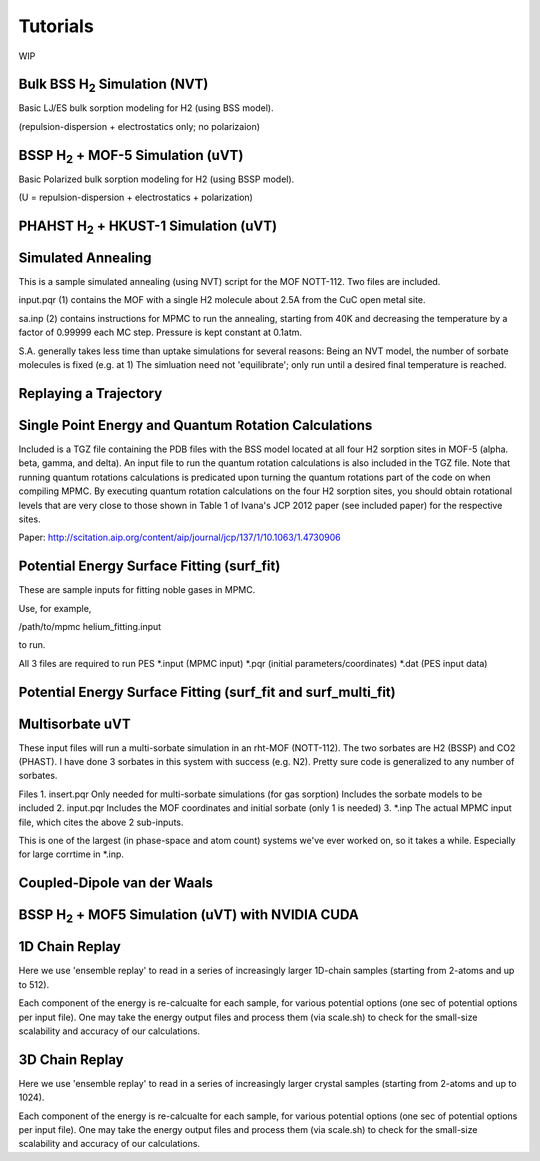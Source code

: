 Tutorials
*********

WIP

Bulk BSS H\ :sub:`2` Simulation (NVT)
=====================================

Basic LJ/ES bulk sorption modeling for H2 (using BSS model).

(repulsion-dispersion + electrostatics only; no polarizaion)

BSSP H\ :sub:`2` + MOF-5 Simulation (uVT)
=========================================

Basic Polarized bulk sorption modeling for H2 (using BSSP model).

(U = repulsion-dispersion + electrostatics + polarization)

PHAHST H\ :sub:`2` + HKUST-1 Simulation (uVT)
=============================================

Simulated Annealing
===================

This is a sample simulated annealing (using NVT) script for the MOF NOTT-112.
Two files are included.

input.pqr (1) contains the MOF with a single H2 molecule about 2.5A from
the CuC open metal site.

sa.inp (2) contains instructions for MPMC to run the annealing, starting from
40K and decreasing the temperature by a factor of 0.99999 each MC step. Pressure
is kept constant at 0.1atm.

S.A. generally takes less time than uptake simulations for several reasons:
Being an NVT model, the number of sorbate molecules is fixed (e.g. at 1)
The simluation need not 'equilibrate'; only run until a desired final 
temperature is reached.

Replaying a Trajectory
======================

Single Point Energy and Quantum Rotation Calculations
=====================================================

Included is a TGZ file containing the PDB files with the BSS model                                  
located at all four H2 sorption sites in MOF-5 (alpha. beta, gamma, and delta).                               
An input file to run the quantum rotation calculations is also included in the                                
TGZ file. Note that running quantum rotations calculations is predicated upon                                 
turning the quantum rotations part of the code on when compiling MPMC. By                                     
executing quantum rotation calculations on the four H2 sorption sites, you                                    
should obtain rotational levels that are very close to those shown in Table 1                                 
of Ivana's JCP 2012 paper (see included paper) for the respective sites. 

Paper: http://scitation.aip.org/content/aip/journal/jcp/137/1/10.1063/1.4730906

Potential Energy Surface Fitting (surf_fit)
===========================================

These are sample inputs for fitting noble gases in MPMC.

Use, for example,

/path/to/mpmc helium_fitting.input

to run.

All 3 files are required to run PES
\*.input (MPMC input)
\*.pqr (initial parameters/coordinates)
\*.dat (PES input data)

Potential Energy Surface Fitting (surf_fit and surf_multi_fit)
==============================================================

Multisorbate uVT
================

These input files will run a multi-sorbate simulation in an rht-MOF (NOTT-112).
The two sorbates are H2 (BSSP) and CO2 (PHAST). I have done 3 sorbates in this
system with success (e.g. N2). Pretty sure code is generalized to any number of
sorbates.

Files
1. insert.pqr
Only needed for multi-sorbate simulations (for gas sorption)
Includes the sorbate models to be included
2. input.pqr
Includes the MOF coordinates and initial sorbate (only 1 is needed)
3. \*.inp
The actual MPMC input file, which cites the above 2 sub-inputs.

This is one of the largest (in phase-space and atom count) systems we've ever
worked on, so it takes a while. Especially for large corrtime in \*.inp.

Coupled-Dipole van der Waals
============================

BSSP H\ :sub:`2` + MOF5 Simulation (uVT) with NVIDIA CUDA
=========================================================

1D Chain Replay
===============

Here we use 'ensemble replay' to read in a series of increasingly
larger 1D-chain samples (starting from 2-atoms and up to 512).

Each component of the energy is re-calcualte for each sample, for
various potential options (one sec of potential options per input
file). One may take the energy output files and process them (via scale.sh) to 
check for the small-size scalability and accuracy of our calculations.

3D Chain Replay
===============

Here we use 'ensemble replay' to read in a series of increasingly
larger crystal samples (starting from 2-atoms and up to 1024).

Each component of the energy is re-calcualte for each sample, for
various potential options (one sec of potential options per input
file). One may take the energy output files and process them (via scale.sh) to 
check for the small-size scalability and accuracy of our calculations.
